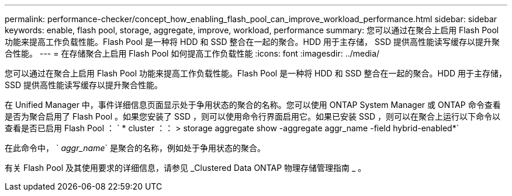 ---
permalink: performance-checker/concept_how_enabling_flash_pool_can_improve_workload_performance.html 
sidebar: sidebar 
keywords: enable, flash pool, storage, aggregate, improve, workload, performance 
summary: 您可以通过在聚合上启用 Flash Pool 功能来提高工作负载性能。Flash Pool 是一种将 HDD 和 SSD 整合在一起的聚合。HDD 用于主存储， SSD 提供高性能读写缓存以提升聚合性能。 
---
= 在存储聚合上启用 Flash Pool 如何提高工作负载性能
:icons: font
:imagesdir: ../media/


[role="lead"]
您可以通过在聚合上启用 Flash Pool 功能来提高工作负载性能。Flash Pool 是一种将 HDD 和 SSD 整合在一起的聚合。HDD 用于主存储， SSD 提供高性能读写缓存以提升聚合性能。

在 Unified Manager 中，事件详细信息页面显示处于争用状态的聚合的名称。您可以使用 ONTAP System Manager 或 ONTAP 命令查看是否为聚合启用了 Flash Pool 。如果您安装了 SSD ，则可以使用命令行界面启用它。如果已安装 SSD ，则可以在聚合上运行以下命令以查看是否已启用 Flash Pool ： ` * cluster ：： > storage aggregate show -aggregate aggr_name -field hybrid-enabled*`

在此命令中， ` _aggr_name_` 是聚合的名称，例如处于争用状态的聚合。

有关 Flash Pool 及其使用要求的详细信息，请参见 _Clustered Data ONTAP 物理存储管理指南 _ 。
